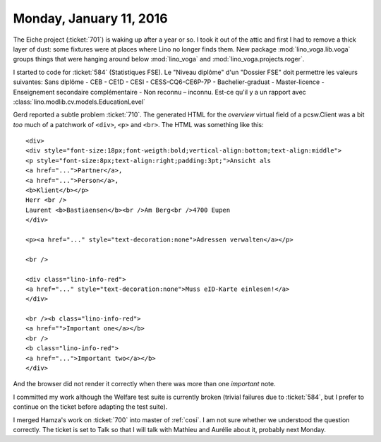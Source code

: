 ========================
Monday, January 11, 2016
========================

The Eiche project (:ticket:`701`) is waking up after a year or so.  I
took it out of the attic and first I had to remove a thick layer of
dust: some fixtures were at places where Lino no longer finds them.
New package :mod:`lino_voga.lib.voga` groups things that were hanging
around below :mod:`lino_voga` and :mod:`lino_voga.projects.roger`.

I started to code for :ticket:`584` (Statistiques FSE).  Le "Niveau
diplôme" d'un "Dossier FSE" doit permettre les valeurs suivantes: Sans
diplôme - CEB - CE1D - CESI - CESS-CQ6-CE6P-7P - Bachelier-graduat -
Master-licence - Enseignement secondaire complémentaire - Non reconnu
– inconnu.  Est-ce qu'il y a un rapport avec
:class:`lino.modlib.cv.models.EducationLevel`


Gerd reported a subtle problem :ticket:`710`. The generated HTML for
the `overview` virtual field of a pcsw.Client was a bit *too* much of
a patchwork of ``<div>``, ``<p>`` and ``<br>``. The HTML was something
like this::

    <div>
    <div style="font-size:18px;font-weigth:bold;vertical-align:bottom;text-align:middle">
    <p style="font-size:8px;text-align:right;padding:3pt;">Ansicht als 
    <a href="...">Partner</a>, 
    <a href="...">Person</a>, 
    <b>Klient</b></p>
    Herr <br />
    Laurent <b>Bastiaensen</b><br />Am Berg<br />4700 Eupen
    </div>

    <p><a href="..." style="text-decoration:none">Adressen verwalten</a></p>

    <br />

    <div class="lino-info-red">
    <a href="..." style="text-decoration:none">Muss eID-Karte einlesen!</a>
    </div>

    <br /><b class="lino-info-red">
    <a href="">Important one</a></b>
    <br />
    <b class="lino-info-red">
    <a href="...">Important two</a></b>
    </div>

And the browser did not render it correctly when there was more
than one `important` note.

I committed my work although the Welfare test suite is currently
broken (trivial failures due to :ticket:`584`, but I prefer to
continue on the ticket before adapting the test suite).

I merged Hamza's work on :ticket:`700` into master of :ref:`cosi`. I
am not sure whether we understood the question correctly. The ticket
is set to Talk so that I will talk with Mathieu and Aurélie about it,
probably next Monday.
